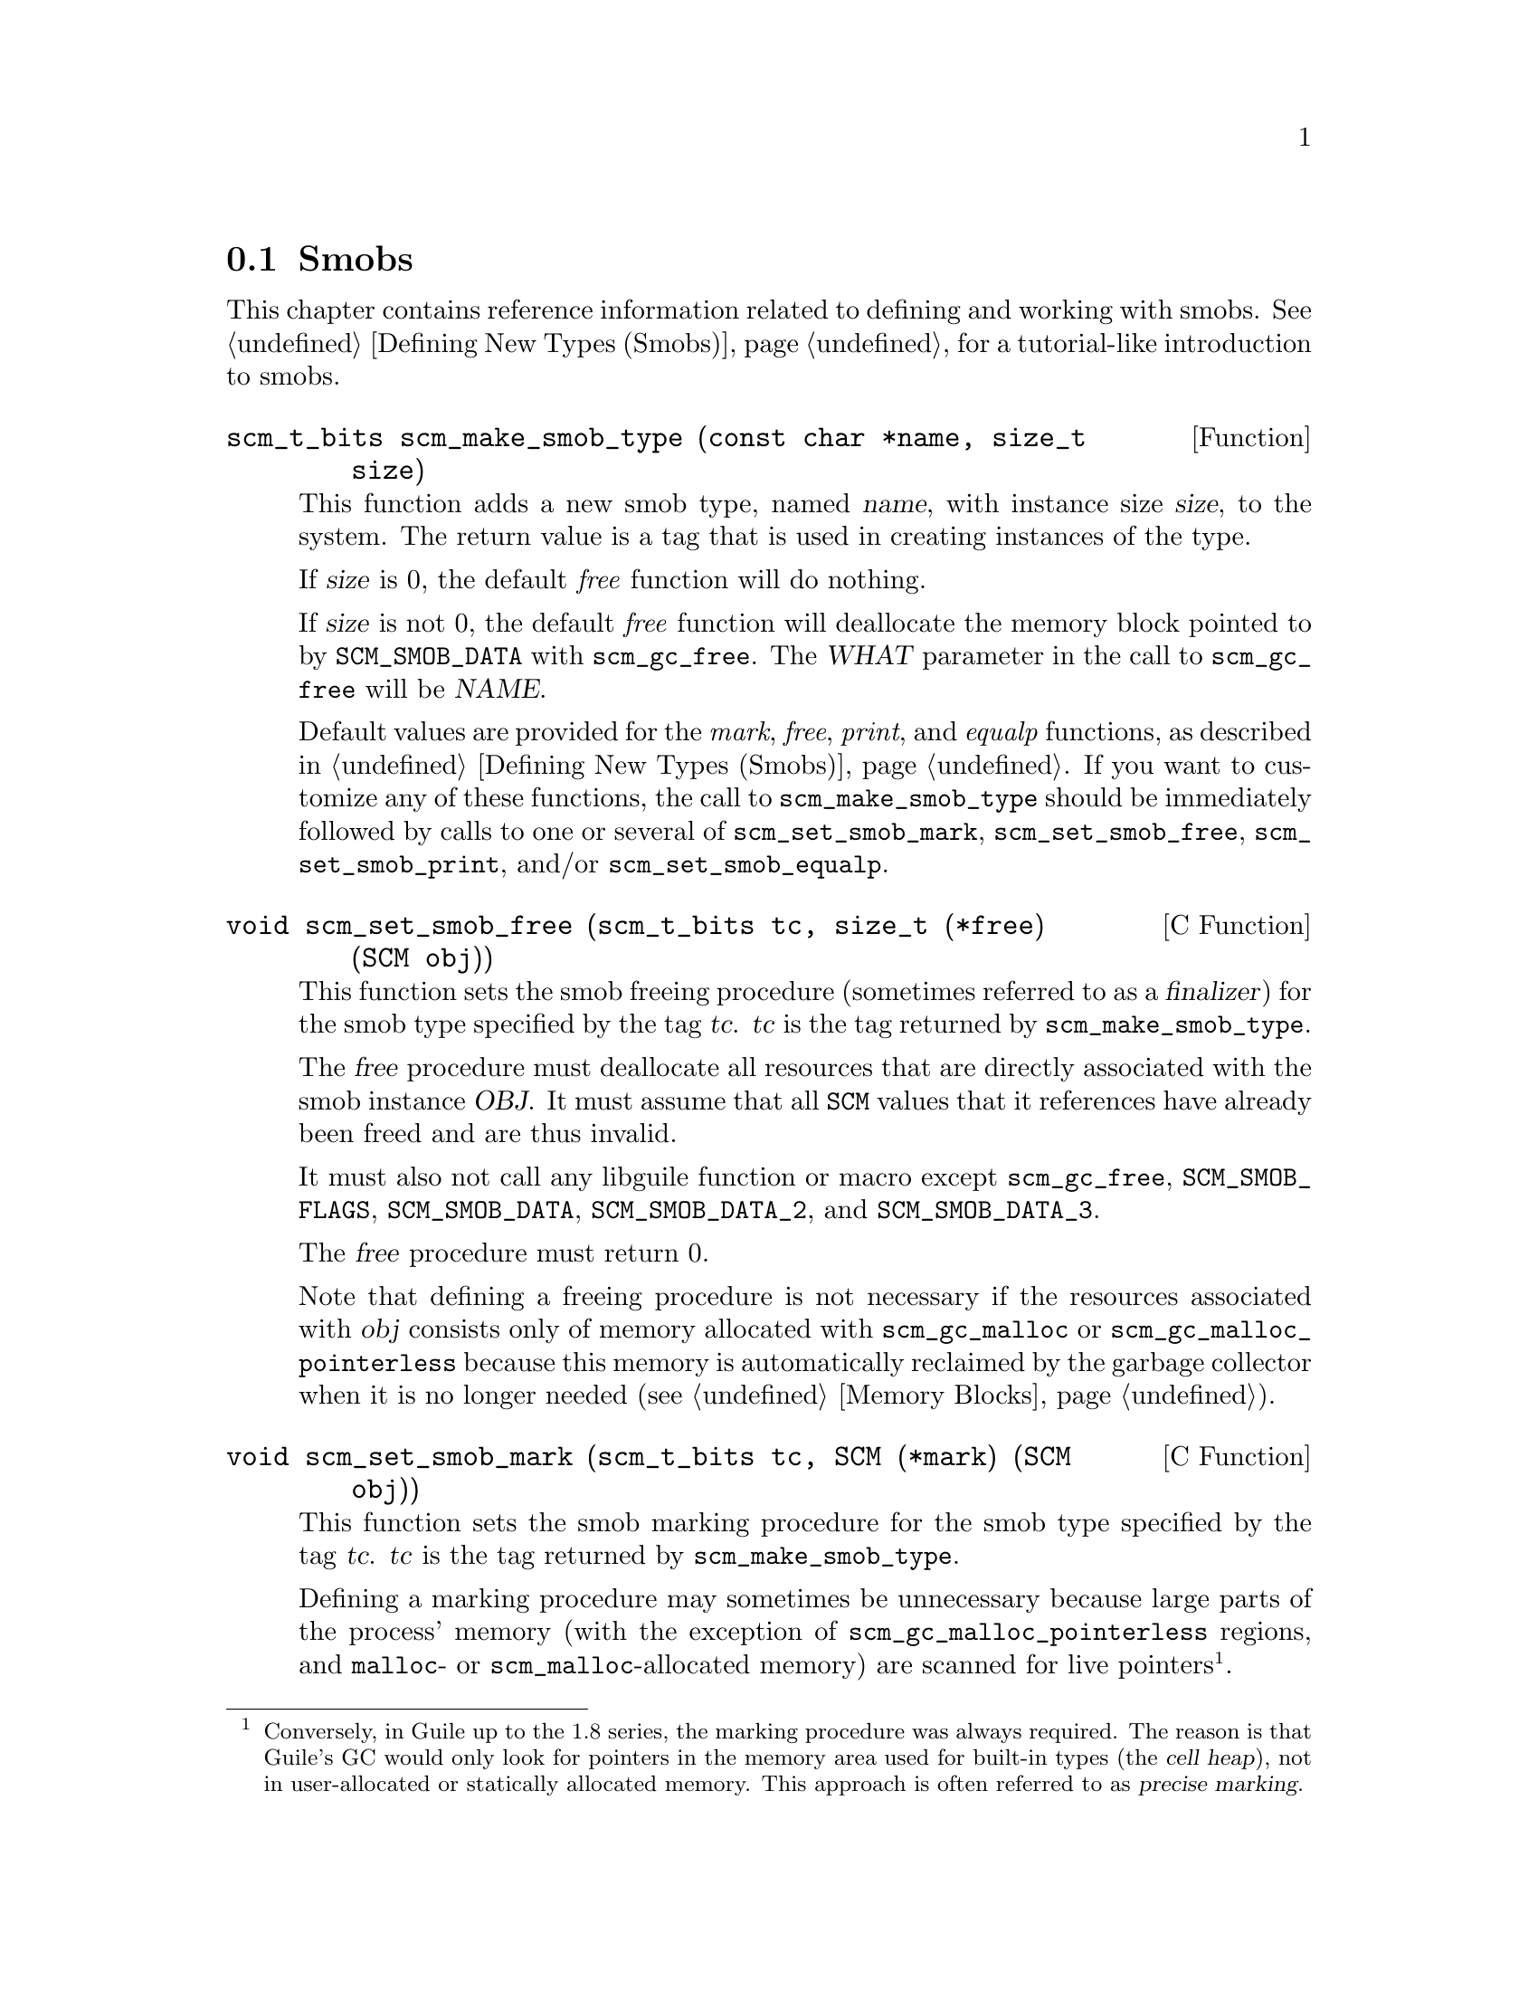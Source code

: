 @c -*-texinfo-*-
@c This is part of the GNU Guile Reference Manual.
@c Copyright (C)  1996, 1997, 2000, 2001, 2002, 2003, 2004, 2009
@c   Free Software Foundation, Inc.
@c See the file guile.texi for copying conditions.

@node Smobs
@section Smobs

@cindex smob

This chapter contains reference information related to defining and
working with smobs.  See @ref{Defining New Types (Smobs)} for a
tutorial-like introduction to smobs.

@deftypefun scm_t_bits scm_make_smob_type (const char *name, size_t size)
This function adds a new smob type, named @var{name}, with instance size
@var{size}, to the system.  The return value is a tag that is used in
creating instances of the type.

If @var{size} is 0, the default @emph{free} function will do nothing.

If @var{size} is not 0, the default @emph{free} function will
deallocate the memory block pointed to by @code{SCM_SMOB_DATA} with
@code{scm_gc_free}.  The @var{WHAT} parameter in the call to
@code{scm_gc_free} will be @var{NAME}.

Default values are provided for the @emph{mark}, @emph{free},
@emph{print}, and @emph{equalp} functions, as described in
@ref{Defining New Types (Smobs)}.  If you want to customize any of
these functions, the call to @code{scm_make_smob_type} should be
immediately followed by calls to one or several of
@code{scm_set_smob_mark}, @code{scm_set_smob_free},
@code{scm_set_smob_print}, and/or @code{scm_set_smob_equalp}.
@end deftypefun

@cindex finalizer
@cindex finalization

@deftypefn {C Function} void scm_set_smob_free (scm_t_bits tc, size_t (*free) (SCM obj))
This function sets the smob freeing procedure (sometimes referred to as
a @dfn{finalizer}) for the smob type specified by the tag
@var{tc}. @var{tc} is the tag returned by @code{scm_make_smob_type}.

The @var{free} procedure must deallocate all resources that are
directly associated with the smob instance @var{OBJ}.  It must assume
that all @code{SCM} values that it references have already been freed
and are thus invalid.

It must also not call any libguile function or macro except
@code{scm_gc_free}, @code{SCM_SMOB_FLAGS}, @code{SCM_SMOB_DATA},
@code{SCM_SMOB_DATA_2}, and @code{SCM_SMOB_DATA_3}.

The @var{free} procedure must return 0.

Note that defining a freeing procedure is not necessary if the resources
associated with @var{obj} consists only of memory allocated with
@code{scm_gc_malloc} or @code{scm_gc_malloc_pointerless} because this
memory is automatically reclaimed by the garbage collector when it is no
longer needed (@pxref{Memory Blocks, @code{scm_gc_malloc}}).
@end deftypefn

@cindex precise marking

@deftypefn {C Function} void scm_set_smob_mark (scm_t_bits tc, SCM (*mark) (SCM obj))
This function sets the smob marking procedure for the smob type specified by
the tag @var{tc}. @var{tc} is the tag returned by @code{scm_make_smob_type}.

Defining a marking procedure may sometimes be unnecessary because large
parts of the process' memory (with the exception of
@code{scm_gc_malloc_pointerless} regions, and @code{malloc}- or
@code{scm_malloc}-allocated memory) are scanned for live
pointers@footnote{Conversely, in Guile up to the 1.8 series, the marking
procedure was always required.  The reason is that Guile's GC would only
look for pointers in the memory area used for built-in types (the
@dfn{cell heap}), not in user-allocated or statically allocated memory.
This approach is often referred to as @dfn{precise marking}.}.

The @var{mark} procedure must cause @code{scm_gc_mark} to be called
for every @code{SCM} value that is directly referenced by the smob
instance @var{obj}.  One of these @code{SCM} values can be returned
from the procedure and Guile will call @code{scm_gc_mark} for it.
This can be used to avoid deep recursions for smob instances that form
a list.

It must not call any libguile function or macro except
@code{scm_gc_mark}, @code{SCM_SMOB_FLAGS}, @code{SCM_SMOB_DATA},
@code{SCM_SMOB_DATA_2}, and @code{SCM_SMOB_DATA_3}.
@end deftypefn


@deftypefn {C Function} void scm_set_smob_print (scm_t_bits tc, int (*print) (SCM obj, SCM port, scm_print_state* pstate))
This function sets the smob printing procedure for the smob type
specified by the tag @var{tc}. @var{tc} is the tag returned by
@code{scm_make_smob_type}.

The @var{print} procedure should output a textual representation of
the smob instance @var{obj} to @var{port}, using information in
@var{pstate}.

The textual representation should be of the form @code{#<name ...>}.
This ensures that @code{read} will not interpret it as some other
Scheme value.

It is often best to ignore @var{pstate} and just print to @var{port}
with @code{scm_display}, @code{scm_write}, @code{scm_simple_format},
and @code{scm_puts}.
@end deftypefn

@deftypefn {C Function} void scm_set_smob_equalp (scm_t_bits tc, SCM (*equalp) (SCM obj1, SCM obj1))
This function sets the smob equality-testing predicate for the smob
type specified by the tag @var{tc}. @var{tc} is the tag returned by
@code{scm_make_smob_type}.

The @var{equalp} procedure should return @code{SCM_BOOL_T} when
@var{obj1} is @code{equal?} to @var{obj2}.  Else it should return
@var{SCM_BOOL_F}.  Both @var{obj1} and @var{obj2} are instances of the
smob type @var{tc}.
@end deftypefn

@deftypefn {C Function} void scm_assert_smob_type (scm_t_bits tag, SCM val)
When @var{val} is a smob of the type indicated by @var{tag}, do nothing.
Else, signal an error.
@end deftypefn

@deftypefn {C Macro} int SCM_SMOB_PREDICATE (scm_t_bits tag, SCM exp)
Return true iff @var{exp} is a smob instance of the type indicated by
@var{tag}.  The expression @var{exp} can be evaluated more than once,
so it shouldn't contain any side effects.
@end deftypefn

@deftypefn {C Macro} void SCM_NEWSMOB (SCM value, scm_t_bits tag, void *data)
@deftypefnx {C Macro} void SCM_NEWSMOB2 (SCM value, scm_t_bits tag, void *data, void *data2)
@deftypefnx {C Macro} void SCM_NEWSMOB3 (SCM value, scm_t_bits tag, void *data, void *data2, void *data3)
Make @var{value} contain a smob instance of the type with tag
@var{tag} and smob data @var{data}, @var{data2}, and @var{data3}, as
appropriate.

The @var{tag} is what has been returned by @code{scm_make_smob_type}.
The initial values @var{data}, @var{data2}, and @var{data3} are of
type @code{scm_t_bits}; when you want to use them for @code{SCM}
values, these values need to be converted to a @code{scm_t_bits} first
by using @code{SCM_UNPACK}.

The flags of the smob instance start out as zero.
@end deftypefn

Since it is often the case (e.g., in smob constructors) that you will
create a smob instance and return it, there is also a slightly specialized
macro for this situation:

@deftypefn {C Macro} {} SCM_RETURN_NEWSMOB (scm_t_bits tag, void *data)
@deftypefnx {C Macro} {} SCM_RETURN_NEWSMOB2 (scm_t_bits tag, void *data1, void *data2)
@deftypefnx {C Macro} {} SCM_RETURN_NEWSMOB3 (scm_t_bits tag, void *data1, void *data2, void *data3)
This macro expands to a block of code that creates a smob instance of
the type with tag @var{tag} and smob data @var{data}, @var{data2}, and
@var{data3}, as with @code{SCM_NEWSMOB}, etc., and causes the
surrounding function to return that @code{SCM} value.  It should be
the last piece of code in a block.
@end deftypefn

@deftypefn {C Macro} scm_t_bits SCM_SMOB_FLAGS (SCM obj)
Return the 16 extra bits of the smob @var{obj}.  No meaning is
predefined for these bits, you can use them freely.
@end deftypefn

@deftypefn {C Macro} scm_t_bits SCM_SET_SMOB_FLAGS (SCM obj, scm_t_bits flags)
Set the 16 extra bits of the smob @var{obj} to @var{flags}.  No
meaning is predefined for these bits, you can use them freely.
@end deftypefn

@deftypefn {C Macro} scm_t_bits SCM_SMOB_DATA (SCM obj)
@deftypefnx {C Macro} scm_t_bits SCM_SMOB_DATA_2 (SCM obj)
@deftypefnx {C Macro} scm_t_bits SCM_SMOB_DATA_3 (SCM obj)
Return the first (second, third) immediate word of the smob @var{obj}
as a @code{scm_t_bits} value.  When the word contains a @code{SCM}
value, use @code{SCM_SMOB_OBJECT} (etc.) instead.
@end deftypefn

@deftypefn {C Macro} void SCM_SET_SMOB_DATA (SCM obj, scm_t_bits val)
@deftypefnx {C Macro} void SCM_SET_SMOB_DATA_2 (SCM obj, scm_t_bits val)
@deftypefnx {C Macro} void SCM_SET_SMOB_DATA_3 (SCM obj, scm_t_bits val)
Set the first (second, third) immediate word of the smob @var{obj} to
@var{val}.  When the word should be set to a @code{SCM} value, use
@code{SCM_SMOB_SET_OBJECT} (etc.) instead.
@end deftypefn

@deftypefn {C Macro} SCM SCM_SMOB_OBJECT (SCM obj)
@deftypefnx {C Macro} SCM SCM_SMOB_OBJECT_2 (SCM obj)
@deftypefnx {C Macro} SCM SCM_SMOB_OBJECT_3 (SCM obj)
Return the first (second, third) immediate word of the smob @var{obj}
as a @code{SCM} value.  When the word contains a @code{scm_t_bits}
value, use @code{SCM_SMOB_DATA} (etc.) instead.
@end deftypefn

@deftypefn {C Macro} void SCM_SET_SMOB_OBJECT (SCM obj, SCM val)
@deftypefnx {C Macro} void SCM_SET_SMOB_OBJECT_2 (SCM obj, SCM val)
@deftypefnx {C Macro} void SCM_SET_SMOB_OBJECT_3 (SCM obj, SCM val)
Set the first (second, third) immediate word of the smob @var{obj} to
@var{val}.  When the word should be set to a @code{scm_t_bits} value, use
@code{SCM_SMOB_SET_DATA} (etc.) instead.
@end deftypefn

@deftypefn {C Macro} {SCM *} SCM_SMOB_OBJECT_LOC (SCM obj)
@deftypefnx {C Macro} {SCM *} SCM_SMOB_OBJECT_2_LOC (SCM obj)
@deftypefnx {C Macro} {SCM *} SCM_SMOB_OBJECT_3_LOC (SCM obj)
Return a pointer to the first (second, third) immediate word of the
smob @var{obj}.  Note that this is a pointer to @code{SCM}.  If you
need to work with @code{scm_t_bits} values, use @code{SCM_PACK} and
@code{SCM_UNPACK}, as appropriate.
@end deftypefn

@deftypefun SCM scm_markcdr (SCM @var{x})
Mark the references in the smob @var{x}, assuming that @var{x}'s first
data word contains an ordinary Scheme object, and @var{x} refers to no
other objects.  This function simply returns @var{x}'s first data word.
@end deftypefun

@c Local Variables:
@c TeX-master: "guile.texi"
@c End:
